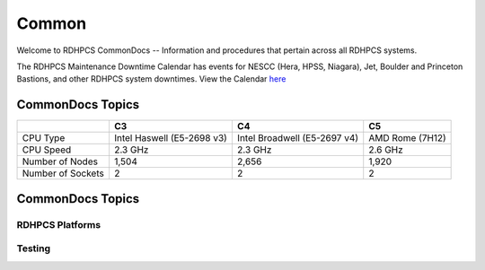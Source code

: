 ######
Common
######

Welcome to RDHPCS CommonDocs -- Information and procedures that pertain across all RDHPCS systems. 

The RDHPCS Maintenance Downtime Calendar has events for NESCC (Hera, HPSS, Niagara), Jet, Boulder and Princeton Bastions, and other RDHPCS system downtimes.
View the Calendar `here <https://calendar.google.com/calendar/u/1/r?id=bm9hYS5nb3ZfZjFnZ3U0M3RtOWxmZWVnNDV0NTlhMDYzY3NAZ3JvdXAuY2FsZW5kYXIuZ29vZ2xlLmNvbQ>`_


CommonDocs Topics
-----------------

+------------------------+----------------------------+------------------------------+------------------+
|                        | C3                         | C4                           | C5               |
+========================+============================+==============================+==================+
| CPU Type               | Intel Haswell (E5-2698 v3) | Intel Broadwell (E5-2697 v4) | AMD Rome (7H12)  |
+------------------------+----------------------------+------------------------------+------------------+
| CPU Speed              | 2.3 GHz                    | 2.3 GHz                      | 2.6 GHz          |
+------------------------+----------------------------+------------------------------+------------------+
| Number of Nodes        | 1,504                      | 2,656                        | 1,920            |
+------------------------+----------------------------+------------------------------+------------------+
| Number of Sockets      | 2                          | 2                            | 2                |
+------------------------+----------------------------+------------------------------+------------------+
 

CommonDocs Topics
-----------------


+-------------------------------------------------------+-------------------------------------------+--------------------------------------------+
|  General Information                                  | Getting Things Done                       | Data Transfers                             |   
+=======================================================+===========================================+============================================+
| **Help Requests**                                     | **Applications**                          |  Globus Online Data Transfer               |                  
+-------------------------------------------------------+-------------------------------------------=--------------------------------------------+
|  **Account Management**                               |   Applications and Libraries              |                                            |                                            |
+-------------------------------------------------------+-------------------------------------------+--------------------------------------------+
|  Getting an account                                   |   Containers                              |  Migrating Data Between Local Filesystems  |
+-------------------------------------------------------+-------------------------------------------+--------------------------------------------+
|  New Device: Software                                 | **Running and Monitoring Jobs**           | **Frequently Asked Questions**             |
+-------------------------------------------------------+-------------------------------------------+--------------------------------------------+
|  Role accounts                                        |  Intrduction to SLURM                     |   Recent User-Facing Changes               |         
+-------------------------------------------------------+-------------------------------------------+--------------------------------------------+
|  Requesting Access to Additional Projects             |  SLURN with Fair Share                    |   Training Documentation                   |
+-------------------------------------------------------+-------------------------------------------+--------------------------------------------+
|  Suspension and Reactivation <bects                   |  Getting Information about your Projects  |   HPC Definitions                          |
+-------------------------------------------------------+-------------------------------------------+--------------------------------------------+
|  Resetting your Master Certificate Passphrase         |  Allocations and Quotas                   |                                            |
+-------------------------------------------------------+-------------------------------------------+--------------------------------------------+
| **Accessing RDHPCS Systems**                          |  Compilers                                | **Using the HMS HPSS**                     |
+-------------------------------------------------------+-------------------------------------------+--------------------------------------------+
| **Policies and Best Practices**                       |  Editing Tools                            |                                            |
+-------------------------------------------------------+-------------------------------------------+--------------------------------------------+
|                                                       |  Rocoto                                   |                                            |
+-------------------------------------------------------+-------------------------------------------+--------------------------------------------+



==================
 RDHPCS Platforms
==================

.. tab-set::

   .. tab-item:: Gaea

      Climate Modeling and Research System (CMRS) at Oak Ridge National Laboratory
      `More Information <https://www.noaa.gov/organization/information-technology/gaea>`_

   .. tab-item:: Hera

      Predicting high-impact weather events
      `More Information <https://www.noaa.gov/organization/information-technology/hera>`_

   .. tab-item:: Jet

      Hurricane Forecast Improvement Program (HFIP)
      `More Information <https://www.noaa.gov/organization/information-technology/jet>`_

   .. tab-item:: Niagara

      Collaborative resource for data transfer
      `More Information <https://www.noaa.gov/organization/information-technology/niagara>`_

   .. tab-item:: MSU-HPC

      High-performance Computing collaboration with Mississippi State University (MSU)
      `More Information <https://www.noaa.gov/organization/information-technology/MSU-HPC>`_

      
   .. tab-item:: Cloud

      Platform to create and use HPC computatational clusters on an as-needed basis.
      `More Information <https://www.noaa.gov/information-technology/hpcc>`_  


========
Testing
========

+-------------------------------------------------------+-------------------------------------------+--------------------------------------------+
|  General Information                                  | Getting Things Done                       | Data Transfers                             |   
+=======================================================+===========================================+============================================+
| **Help Requests**                                     | **Applications**                          |  Globus Online Data Transfer               |                  
+-------------------------------------------------------+-------------------------------------------=--------------------------------------------+